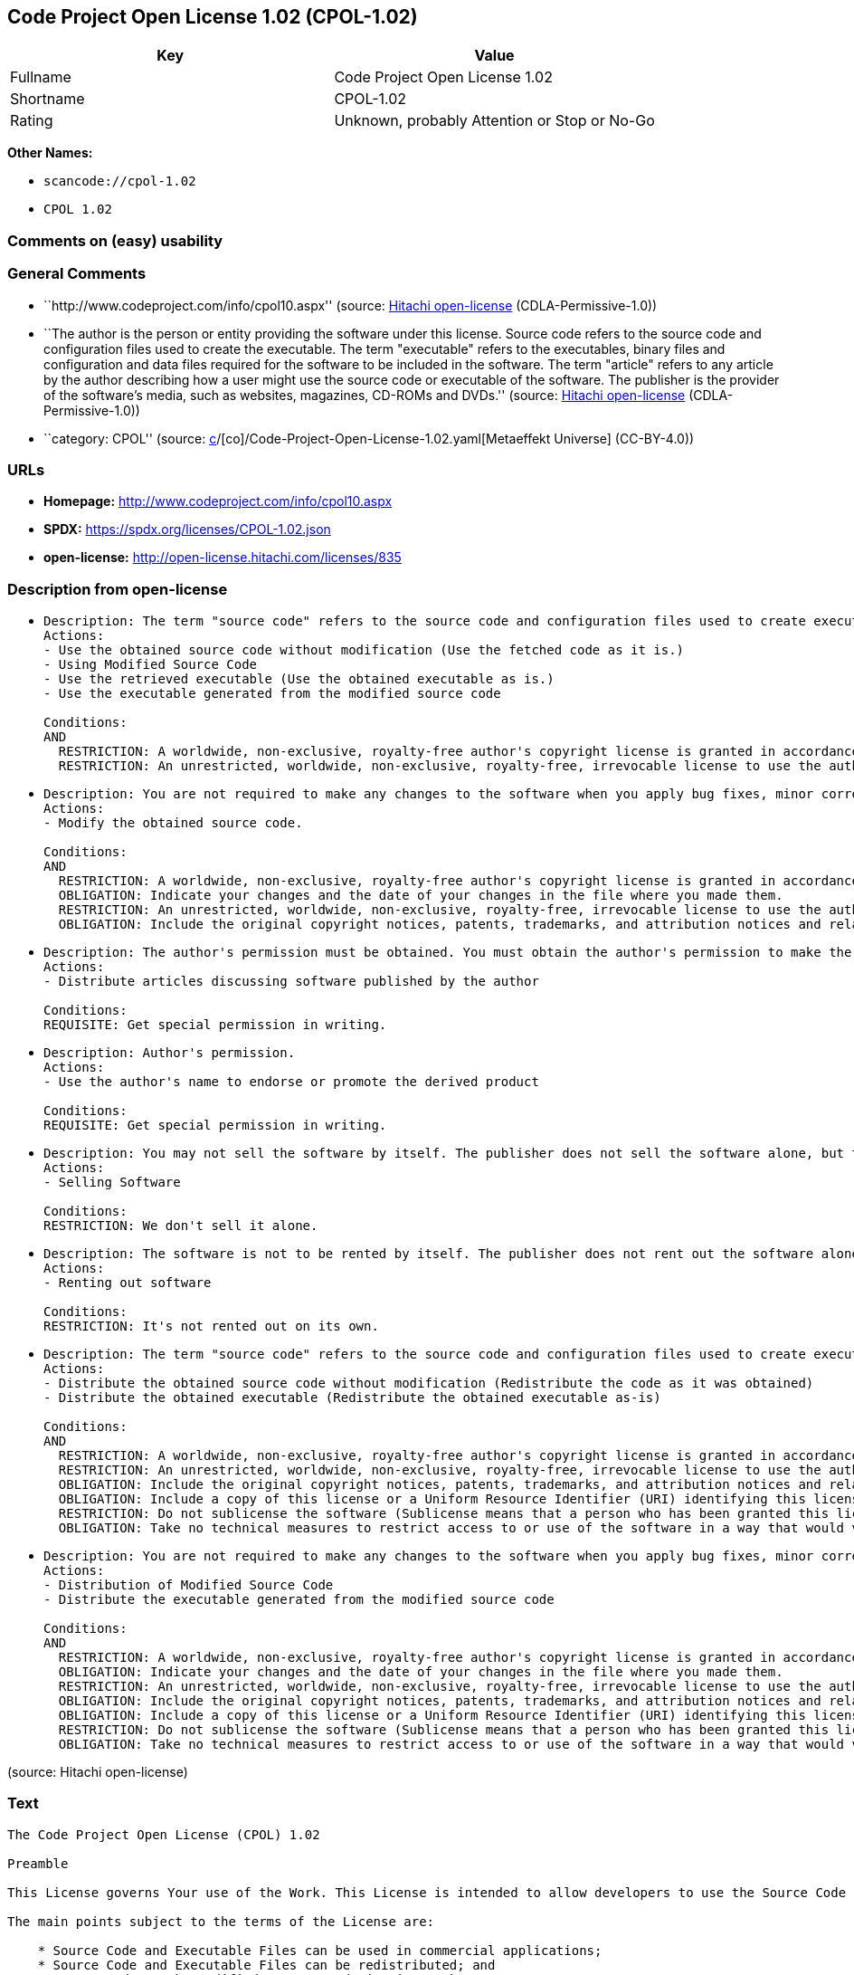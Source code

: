 == Code Project Open License 1.02 (CPOL-1.02)

[cols=",",options="header",]
|===
|Key |Value
|Fullname |Code Project Open License 1.02
|Shortname |CPOL-1.02
|Rating |Unknown, probably Attention or Stop or No-Go
|===

*Other Names:*

* `scancode://cpol-1.02`
* `CPOL 1.02`

=== Comments on (easy) usability

=== General Comments

* ``http://www.codeproject.com/info/cpol10.aspx'' (source:
https://github.com/Hitachi/open-license[Hitachi open-license]
(CDLA-Permissive-1.0))
* ``The author is the person or entity providing the software under this
license. Source code refers to the source code and configuration files
used to create the executable. The term "executable" refers to the
executables, binary files and configuration and data files required for
the software to be included in the software. The term "article" refers
to any article by the author describing how a user might use the source
code or executable of the software. The publisher is the provider of the
software's media, such as websites, magazines, CD-ROMs and DVDs.''
(source: https://github.com/Hitachi/open-license[Hitachi open-license]
(CDLA-Permissive-1.0))
* ``category: CPOL'' (source:
https://github.com/org-metaeffekt/metaeffekt-universe/blob/main/src/main/resources/ae-universe/[c]/[co]/Code-Project-Open-License-1.02.yaml[Metaeffekt
Universe] (CC-BY-4.0))

=== URLs

* *Homepage:* http://www.codeproject.com/info/cpol10.aspx
* *SPDX:* https://spdx.org/licenses/CPOL-1.02.json
* *open-license:* http://open-license.hitachi.com/licenses/835

=== Description from open-license

* {blank}
+
....
Description: The term "source code" refers to the source code and configuration files used to create executables. Source code refers to the source code and configuration files used to create an executable. The term "executable" refers to the executables, binary files, configuration and data files necessary for the software to be included in the software. The publisher is the provider of the software's media, such as websites, magazines, CD-ROMs and DVDs. The author is the provider of the website, magazine, CD-ROM, DVD or other media related to the software. The author is the person or entity that provides the software under this license.
Actions:
- Use the obtained source code without modification (Use the fetched code as it is.)
- Using Modified Source Code
- Use the retrieved executable (Use the obtained executable as is.)
- Use the executable generated from the modified source code

Conditions:
AND
  RESTRICTION: A worldwide, non-exclusive, royalty-free author's copyright license is granted in accordance with this license.
  RESTRICTION: An unrestricted, worldwide, non-exclusive, royalty-free, irrevocable license to use the author's patents is granted in accordance with this license.

....
* {blank}
+
....
Description: You are not required to make any changes to the software when you apply bug fixes, minor corrections or modifications obtained from the public domain or the author. You must treat related documentation, white papers and articles distributed by the Publisher in the same way as software. Source code refers to the source code and configuration files used to create the executable. The term "executable" refers to any executable, binary file or configuration or data file included in the Software. The author refers to the person or entity providing the software under this license. The author refers to the person or entity that provides the software under this license. The author is the provider of the website, magazine, CD-ROM, DVD or other media related to the software.
Actions:
- Modify the obtained source code.

Conditions:
AND
  RESTRICTION: A worldwide, non-exclusive, royalty-free author's copyright license is granted in accordance with this license.
  OBLIGATION: Indicate your changes and the date of your changes in the file where you made them.
  RESTRICTION: An unrestricted, worldwide, non-exclusive, royalty-free, irrevocable license to use the author's patents is granted in accordance with this license.
  OBLIGATION: Include the original copyright notices, patents, trademarks, and attribution notices and related disclaimers contained in the software

....
* {blank}
+
....
Description: The author's permission must be obtained. You must obtain the author's permission to make the article available. The author is the person or entity that makes the software available under this license. The author is the person or entity that provides the software under this license. Source code refers to the source code or configuration file used to create the executable. The source code refers to the source code or configuration file used to create the executable.
Actions:
- Distribute articles discussing software published by the author

Conditions:
REQUISITE: Get special permission in writing.
....
* {blank}
+
....
Description: Author's permission.
Actions:
- Use the author's name to endorse or promote the derived product

Conditions:
REQUISITE: Get special permission in writing.
....
* {blank}
+
....
Description: You may not sell the software by itself. The publisher does not sell the software alone, but treats related documents, white papers and articles distributed by the publisher in the same way as the software. The publisher is the provider of the media such as websites, magazines, CD-ROMs and DVDs related to the software. The author is the provider of the website, magazine, CD-ROM, DVD or other media related to the software. The author refers to the person or entity providing the software under this license. The source code refers to the source code or configuration file used to create the executable. The term "executable" refers to any executable, binary file or configuration file included in the software, or any data file required for the software.
Actions:
- Selling Software

Conditions:
RESTRICTION: We don't sell it alone.
....
* {blank}
+
....
Description: The software is not to be rented by itself. The publisher does not rent out the software alone, but treats related documents, white papers and articles distributed by the publisher in the same way as the software. The publisher is the provider of the media such as websites, magazines, CD-ROMs and DVDs related to the software. The author is the provider of the website, magazine, CD-ROM, DVD or other media related to the software. The author refers to the person or entity providing the software under this license. The source code refers to the source code or configuration file used to create the executable. The term "executable" refers to any executable, binary file or configuration file included in the software, or any data file required for the software.
Actions:
- Renting out software

Conditions:
RESTRICTION: It's not rented out on its own.
....
* {blank}
+
....
Description: The term "source code" refers to the source code and configuration files used to create executables. Source code refers to the source code and configuration files used to create an executable. The term "executable" refers to the executables, binary files, configuration and data files necessary for the software to be included in the software. The publisher is the provider of the software's media, such as websites, magazines, CD-ROMs and DVDs. The author is the provider of the website, magazine, CD-ROM, DVD or other media related to the software. The author is the person or entity that provides the software under this license.
Actions:
- Distribute the obtained source code without modification (Redistribute the code as it was obtained)
- Distribute the obtained executable (Redistribute the obtained executable as-is)

Conditions:
AND
  RESTRICTION: A worldwide, non-exclusive, royalty-free author's copyright license is granted in accordance with this license.
  RESTRICTION: An unrestricted, worldwide, non-exclusive, royalty-free, irrevocable license to use the author's patents is granted in accordance with this license.
  OBLIGATION: Include the original copyright notices, patents, trademarks, and attribution notices and related disclaimers contained in the software
  OBLIGATION: Include a copy of this license or a Uniform Resource Identifier (URI) identifying this license
  RESTRICTION: Do not sublicense the software (Sublicense means that a person who has been granted this license re-grants the license so granted to a third party.)
  OBLIGATION: Take no technical measures to restrict access to or use of the software in a way that would violate this license

....
* {blank}
+
....
Description: You are not required to make any changes to the software when you apply bug fixes, minor corrections or modifications obtained from the public domain or the author. You must treat related documentation, white papers and articles distributed by the Publisher in the same way as software. Source code refers to the source code and configuration files used to create the executable. The term "executable" refers to the executables, binary files, configuration and data files necessary for the software to be included in the software. The publisher is the provider of the software's media, such as websites, magazines, CD-ROMs and DVDs. The author is the provider of the website, magazine, CD-ROM, DVD or other media related to the software. The author is the person or entity that provides the software under this license.
Actions:
- Distribution of Modified Source Code
- Distribute the executable generated from the modified source code

Conditions:
AND
  RESTRICTION: A worldwide, non-exclusive, royalty-free author's copyright license is granted in accordance with this license.
  OBLIGATION: Indicate your changes and the date of your changes in the file where you made them.
  RESTRICTION: An unrestricted, worldwide, non-exclusive, royalty-free, irrevocable license to use the author's patents is granted in accordance with this license.
  OBLIGATION: Include the original copyright notices, patents, trademarks, and attribution notices and related disclaimers contained in the software
  OBLIGATION: Include a copy of this license or a Uniform Resource Identifier (URI) identifying this license
  RESTRICTION: Do not sublicense the software (Sublicense means that a person who has been granted this license re-grants the license so granted to a third party.)
  OBLIGATION: Take no technical measures to restrict access to or use of the software in a way that would violate this license

....

(source: Hitachi open-license)

=== Text

....
The Code Project Open License (CPOL) 1.02

Preamble

This License governs Your use of the Work. This License is intended to allow developers to use the Source Code and Executable Files provided as part of the Work in any application in any form.

The main points subject to the terms of the License are:

    * Source Code and Executable Files can be used in commercial applications;
    * Source Code and Executable Files can be redistributed; and
    * Source Code can be modified to create derivative works.
    * No claim of suitability, guarantee, or any warranty whatsoever is provided. The software is provided "as-is".
    * The Article accompanying the Work may not be distributed or republished without the Author's consent

This License is entered between You, the individual or other entity reading or otherwise making use of the Work licensed pursuant to this License and the individual or other entity which offers the Work under the terms of this License ("Author").
License

THE WORK (AS DEFINED BELOW) IS PROVIDED UNDER THE TERMS OF THIS CODE PROJECT OPEN LICENSE ("LICENSE"). THE WORK IS PROTECTED BY COPYRIGHT AND/OR OTHER APPLICABLE LAW. ANY USE OF THE WORK OTHER THAN AS AUTHORIZED UNDER THIS LICENSE OR COPYRIGHT LAW IS PROHIBITED.

BY EXERCISING ANY RIGHTS TO THE WORK PROVIDED HEREIN, YOU ACCEPT AND AGREE TO BE BOUND BY THE TERMS OF THIS LICENSE. THE AUTHOR GRANTS YOU THE RIGHTS CONTAINED HEREIN IN CONSIDERATION OF YOUR ACCEPTANCE OF SUCH TERMS AND CONDITIONS. IF YOU DO NOT AGREE TO ACCEPT AND BE BOUND BY THE TERMS OF THIS LICENSE, YOU CANNOT MAKE ANY USE OF THE WORK.

   1. Definitions.
         1. "Articles" means, collectively, all articles written by Author which describes how the Source Code and Executable Files for the Work may be used by a user.
         2. "Author" means the individual or entity that offers the Work under the terms of this License.
         3. "Derivative Work" means a work based upon the Work or upon the Work and other pre-existing works.
         4. "Executable Files" refer to the executables, binary files, configuration and any required data files included in the Work.
         5. "Publisher" means the provider of the website, magazine, CD-ROM, DVD or other medium from or by which the Work is obtained by You.
         6. "Source Code" refers to the collection of source code and configuration files used to create the Executable Files.
         7. "Standard Version" refers to such a Work if it has not been modified, or has been modified in accordance with the consent of the Author, such consent being in the full discretion of the Author.
         8. "Work" refers to the collection of files distributed by the Publisher, including the Source Code, Executable Files, binaries, data files, documentation, whitepapers and the Articles.
         9. "You" is you, an individual or entity wishing to use the Work and exercise your rights under this License.
   2. Fair Use/Fair Use Rights. Nothing in this License is intended to reduce, limit, or restrict any rights arising from fair use, fair dealing, first sale or other limitations on the exclusive rights of the copyright owner under copyright law or other applicable laws.
   3. License Grant. Subject to the terms and conditions of this License, the Author hereby grants You a worldwide, royalty-free, non-exclusive, perpetual (for the duration of the applicable copyright) license to exercise the rights in the Work as stated below:
         1. You may use the standard version of the Source Code or Executable Files in Your own applications.
         2. You may apply bug fixes, portability fixes and other modifications obtained from the Public Domain or from the Author. A Work modified in such a way shall still be considered the standard version and will be subject to this License.
         3. You may otherwise modify Your copy of this Work (excluding the Articles) in any way to create a Derivative Work, provided that You insert a prominent notice in each changed file stating how, when and where You changed that file.
         4. You may distribute the standard version of the Executable Files and Source Code or Derivative Work in aggregate with other (possibly commercial) programs as part of a larger (possibly commercial) software distribution.
         5. The Articles discussing the Work published in any form by the author may not be distributed or republished without the Author's consent. The author retains copyright to any such Articles. You may use the Executable Files and Source Code pursuant to this License but you may not repost or republish or otherwise distribute or make available the Articles, without the prior written consent of the Author.
      Any subroutines or modules supplied by You and linked into the Source Code or Executable Files this Work shall not be considered part of this Work and will not be subject to the terms of this License.
   4. Patent License. Subject to the terms and conditions of this License, each Author hereby grants to You a perpetual, worldwide, non-exclusive, no-charge, royalty-free, irrevocable (except as stated in this section) patent license to make, have made, use, import, and otherwise transfer the Work.
   5. Restrictions. The license granted in Section 3 above is expressly made subject to and limited by the following restrictions:
         1. You agree not to remove any of the original copyright, patent, trademark, and attribution notices and associated disclaimers that may appear in the Source Code or Executable Files.
         2. You agree not to advertise or in any way imply that this Work is a product of Your own.
         3. The name of the Author may not be used to endorse or promote products derived from the Work without the prior written consent of the Author.
         4. You agree not to sell, lease, or rent any part of the Work. This does not restrict you from including the Work or any part of the Work inside a larger software distribution that itself is being sold. The Work by itself, though, cannot be sold, leased or rented.
         5. You may distribute the Executable Files and Source Code only under the terms of this License, and You must include a copy of, or the Uniform Resource Identifier for, this License with every copy of the Executable Files or Source Code You distribute and ensure that anyone receiving such Executable Files and Source Code agrees that the terms of this License apply to such Executable Files and/or Source Code. You may not offer or impose any terms on the Work that alter or restrict the terms of this License or the recipients' exercise of the rights granted hereunder. You may not sublicense the Work. You must keep intact all notices that refer to this License and to the disclaimer of warranties. You may not distribute the Executable Files or Source Code with any technological measures that control access or use of the Work in a manner inconsistent with the terms of this License.
         6. You agree not to use the Work for illegal, immoral or improper purposes, or on pages containing illegal, immoral or improper material. The Work is subject to applicable export laws. You agree to comply with all such laws and regulations that may apply to the Work after Your receipt of the Work.
   6. Representations, Warranties and Disclaimer. THIS WORK IS PROVIDED "AS IS", "WHERE IS" AND "AS AVAILABLE", WITHOUT ANY EXPRESS OR IMPLIED WARRANTIES OR CONDITIONS OR GUARANTEES. YOU, THE USER, ASSUME ALL RISK IN ITS USE, INCLUDING COPYRIGHT INFRINGEMENT, PATENT INFRINGEMENT, SUITABILITY, ETC. AUTHOR EXPRESSLY DISCLAIMS ALL EXPRESS, IMPLIED OR STATUTORY WARRANTIES OR CONDITIONS, INCLUDING WITHOUT LIMITATION, WARRANTIES OR CONDITIONS OF MERCHANTABILITY, MERCHANTABLE QUALITY OR FITNESS FOR A PARTICULAR PURPOSE, OR ANY WARRANTY OF TITLE OR NON-INFRINGEMENT, OR THAT THE WORK (OR ANY PORTION THEREOF) IS CORRECT, USEFUL, BUG-FREE OR FREE OF VIRUSES. YOU MUST PASS THIS DISCLAIMER ON WHENEVER YOU DISTRIBUTE THE WORK OR DERIVATIVE WORKS.
   7. Indemnity. You agree to defend, indemnify and hold harmless the Author and the Publisher from and against any claims, suits, losses, damages, liabilities, costs, and expenses (including reasonable legal or attorneys’ fees) resulting from or relating to any use of the Work by You.
   8. Limitation on Liability. EXCEPT TO THE EXTENT REQUIRED BY APPLICABLE LAW, IN NO EVENT WILL THE AUTHOR OR THE PUBLISHER BE LIABLE TO YOU ON ANY LEGAL THEORY FOR ANY SPECIAL, INCIDENTAL, CONSEQUENTIAL, PUNITIVE OR EXEMPLARY DAMAGES ARISING OUT OF THIS LICENSE OR THE USE OF THE WORK OR OTHERWISE, EVEN IF THE AUTHOR OR THE PUBLISHER HAS BEEN ADVISED OF THE POSSIBILITY OF SUCH DAMAGES.
   9. Termination.
         1. This License and the rights granted hereunder will terminate automatically upon any breach by You of any term of this License. Individuals or entities who have received Derivative Works from You under this License, however, will not have their licenses terminated provided such individuals or entities remain in full compliance with those licenses. Sections 1, 2, 6, 7, 8, 9, 10 and 11 will survive any termination of this License.
         2. If You bring a copyright, trademark, patent or any other infringement claim against any contributor over infringements You claim are made by the Work, your License from such contributor to the Work ends automatically.
         3. Subject to the above terms and conditions, this License is perpetual (for the duration of the applicable copyright in the Work). Notwithstanding the above, the Author reserves the right to release the Work under different license terms or to stop distributing the Work at any time; provided, however that any such election will not serve to withdraw this License (or any other license that has been, or is required to be, granted under the terms of this License), and this License will continue in full force and effect unless terminated as stated above.
  10. Publisher. The parties hereby confirm that the Publisher shall not, under any circumstances, be responsible for and shall not have any liability in respect of the subject matter of this License. The Publisher makes no warranty whatsoever in connection with the Work and shall not be liable to You or any party on any legal theory for any damages whatsoever, including without limitation any general, special, incidental or consequential damages arising in connection to this license. The Publisher reserves the right to cease making the Work available to You at any time without notice
  11. Miscellaneous
         1. This License shall be governed by the laws of the location of the head office of the Author or if the Author is an individual, the laws of location of the principal place of residence of the Author.
         2. If any provision of this License is invalid or unenforceable under applicable law, it shall not affect the validity or enforceability of the remainder of the terms of this License, and without further action by the parties to this License, such provision shall be reformed to the minimum extent necessary to make such provision valid and enforceable.
         3. No term or provision of this License shall be deemed waived and no breach consented to unless such waiver or consent shall be in writing and signed by the party to be charged with such waiver or consent.
         4. This License constitutes the entire agreement between the parties with respect to the Work licensed herein. There are no understandings, agreements or representations with respect to the Work not specified herein. The Author shall not be bound by any additional provisions that may appear in any communication from You. This License may not be modified without the mutual written agreement of the Author and You.
....

'''''

=== Raw Data

==== Facts

* LicenseName
* https://github.com/org-metaeffekt/metaeffekt-universe/blob/main/src/main/resources/ae-universe/[c]/[co]/Code-Project-Open-License-1.02.yaml[Metaeffekt
Universe] (CC-BY-4.0)
* https://github.com/Hitachi/open-license[Hitachi open-license]
(CDLA-Permissive-1.0)
* https://spdx.org/licenses/CPOL-1.02.html[SPDX] (all data [in this
repository] is generated)
* https://github.com/nexB/scancode-toolkit/blob/develop/src/licensedcode/data/licenses/cpol-1.02.yml[Scancode]
(CC0-1.0)

==== Raw JSON

....
{
    "__impliedNames": [
        "CPOL-1.02",
        "Code Project Open License 1.02",
        "scancode://cpol-1.02",
        "CPOL 1.02"
    ],
    "__impliedId": "CPOL-1.02",
    "__impliedAmbiguousNames": [
        "Code Project Open License 1.02",
        "CPOL-1.02",
        "Code Project Open License (CPOL) 1.02",
        "CPOL, Version 1.02",
        "CPOL 1.02",
        "scancode:cpol-1.02"
    ],
    "__impliedComments": [
        [
            "Hitachi open-license",
            [
                "http://www.codeproject.com/info/cpol10.aspx",
                "The author is the person or entity providing the software under this license. Source code refers to the source code and configuration files used to create the executable. The term \"executable\" refers to the executables, binary files and configuration and data files required for the software to be included in the software. The term \"article\" refers to any article by the author describing how a user might use the source code or executable of the software. The publisher is the provider of the software's media, such as websites, magazines, CD-ROMs and DVDs."
            ]
        ],
        [
            "Metaeffekt Universe",
            [
                "category: CPOL"
            ]
        ]
    ],
    "facts": {
        "LicenseName": {
            "implications": {
                "__impliedNames": [
                    "CPOL-1.02"
                ],
                "__impliedId": "CPOL-1.02"
            },
            "shortname": "CPOL-1.02",
            "otherNames": []
        },
        "SPDX": {
            "isSPDXLicenseDeprecated": false,
            "spdxFullName": "Code Project Open License 1.02",
            "spdxDetailsURL": "https://spdx.org/licenses/CPOL-1.02.json",
            "_sourceURL": "https://spdx.org/licenses/CPOL-1.02.html",
            "spdxLicIsOSIApproved": false,
            "spdxSeeAlso": [
                "http://www.codeproject.com/info/cpol10.aspx"
            ],
            "_implications": {
                "__impliedNames": [
                    "CPOL-1.02",
                    "Code Project Open License 1.02"
                ],
                "__impliedId": "CPOL-1.02",
                "__isOsiApproved": false,
                "__impliedURLs": [
                    [
                        "SPDX",
                        "https://spdx.org/licenses/CPOL-1.02.json"
                    ],
                    [
                        null,
                        "http://www.codeproject.com/info/cpol10.aspx"
                    ]
                ]
            },
            "spdxLicenseId": "CPOL-1.02"
        },
        "Scancode": {
            "otherUrls": null,
            "homepageUrl": "http://www.codeproject.com/info/cpol10.aspx",
            "shortName": "CPOL 1.02",
            "textUrls": null,
            "text": "The Code Project Open License (CPOL) 1.02\n\nPreamble\n\nThis License governs Your use of the Work. This License is intended to allow developers to use the Source Code and Executable Files provided as part of the Work in any application in any form.\n\nThe main points subject to the terms of the License are:\n\n    * Source Code and Executable Files can be used in commercial applications;\n    * Source Code and Executable Files can be redistributed; and\n    * Source Code can be modified to create derivative works.\n    * No claim of suitability, guarantee, or any warranty whatsoever is provided. The software is provided \"as-is\".\n    * The Article accompanying the Work may not be distributed or republished without the Author's consent\n\nThis License is entered between You, the individual or other entity reading or otherwise making use of the Work licensed pursuant to this License and the individual or other entity which offers the Work under the terms of this License (\"Author\").\nLicense\n\nTHE WORK (AS DEFINED BELOW) IS PROVIDED UNDER THE TERMS OF THIS CODE PROJECT OPEN LICENSE (\"LICENSE\"). THE WORK IS PROTECTED BY COPYRIGHT AND/OR OTHER APPLICABLE LAW. ANY USE OF THE WORK OTHER THAN AS AUTHORIZED UNDER THIS LICENSE OR COPYRIGHT LAW IS PROHIBITED.\n\nBY EXERCISING ANY RIGHTS TO THE WORK PROVIDED HEREIN, YOU ACCEPT AND AGREE TO BE BOUND BY THE TERMS OF THIS LICENSE. THE AUTHOR GRANTS YOU THE RIGHTS CONTAINED HEREIN IN CONSIDERATION OF YOUR ACCEPTANCE OF SUCH TERMS AND CONDITIONS. IF YOU DO NOT AGREE TO ACCEPT AND BE BOUND BY THE TERMS OF THIS LICENSE, YOU CANNOT MAKE ANY USE OF THE WORK.\n\n   1. Definitions.\n         1. \"Articles\" means, collectively, all articles written by Author which describes how the Source Code and Executable Files for the Work may be used by a user.\n         2. \"Author\" means the individual or entity that offers the Work under the terms of this License.\n         3. \"Derivative Work\" means a work based upon the Work or upon the Work and other pre-existing works.\n         4. \"Executable Files\" refer to the executables, binary files, configuration and any required data files included in the Work.\n         5. \"Publisher\" means the provider of the website, magazine, CD-ROM, DVD or other medium from or by which the Work is obtained by You.\n         6. \"Source Code\" refers to the collection of source code and configuration files used to create the Executable Files.\n         7. \"Standard Version\" refers to such a Work if it has not been modified, or has been modified in accordance with the consent of the Author, such consent being in the full discretion of the Author.\n         8. \"Work\" refers to the collection of files distributed by the Publisher, including the Source Code, Executable Files, binaries, data files, documentation, whitepapers and the Articles.\n         9. \"You\" is you, an individual or entity wishing to use the Work and exercise your rights under this License.\n   2. Fair Use/Fair Use Rights. Nothing in this License is intended to reduce, limit, or restrict any rights arising from fair use, fair dealing, first sale or other limitations on the exclusive rights of the copyright owner under copyright law or other applicable laws.\n   3. License Grant. Subject to the terms and conditions of this License, the Author hereby grants You a worldwide, royalty-free, non-exclusive, perpetual (for the duration of the applicable copyright) license to exercise the rights in the Work as stated below:\n         1. You may use the standard version of the Source Code or Executable Files in Your own applications.\n         2. You may apply bug fixes, portability fixes and other modifications obtained from the Public Domain or from the Author. A Work modified in such a way shall still be considered the standard version and will be subject to this License.\n         3. You may otherwise modify Your copy of this Work (excluding the Articles) in any way to create a Derivative Work, provided that You insert a prominent notice in each changed file stating how, when and where You changed that file.\n         4. You may distribute the standard version of the Executable Files and Source Code or Derivative Work in aggregate with other (possibly commercial) programs as part of a larger (possibly commercial) software distribution.\n         5. The Articles discussing the Work published in any form by the author may not be distributed or republished without the Author's consent. The author retains copyright to any such Articles. You may use the Executable Files and Source Code pursuant to this License but you may not repost or republish or otherwise distribute or make available the Articles, without the prior written consent of the Author.\n      Any subroutines or modules supplied by You and linked into the Source Code or Executable Files this Work shall not be considered part of this Work and will not be subject to the terms of this License.\n   4. Patent License. Subject to the terms and conditions of this License, each Author hereby grants to You a perpetual, worldwide, non-exclusive, no-charge, royalty-free, irrevocable (except as stated in this section) patent license to make, have made, use, import, and otherwise transfer the Work.\n   5. Restrictions. The license granted in Section 3 above is expressly made subject to and limited by the following restrictions:\n         1. You agree not to remove any of the original copyright, patent, trademark, and attribution notices and associated disclaimers that may appear in the Source Code or Executable Files.\n         2. You agree not to advertise or in any way imply that this Work is a product of Your own.\n         3. The name of the Author may not be used to endorse or promote products derived from the Work without the prior written consent of the Author.\n         4. You agree not to sell, lease, or rent any part of the Work. This does not restrict you from including the Work or any part of the Work inside a larger software distribution that itself is being sold. The Work by itself, though, cannot be sold, leased or rented.\n         5. You may distribute the Executable Files and Source Code only under the terms of this License, and You must include a copy of, or the Uniform Resource Identifier for, this License with every copy of the Executable Files or Source Code You distribute and ensure that anyone receiving such Executable Files and Source Code agrees that the terms of this License apply to such Executable Files and/or Source Code. You may not offer or impose any terms on the Work that alter or restrict the terms of this License or the recipients' exercise of the rights granted hereunder. You may not sublicense the Work. You must keep intact all notices that refer to this License and to the disclaimer of warranties. You may not distribute the Executable Files or Source Code with any technological measures that control access or use of the Work in a manner inconsistent with the terms of this License.\n         6. You agree not to use the Work for illegal, immoral or improper purposes, or on pages containing illegal, immoral or improper material. The Work is subject to applicable export laws. You agree to comply with all such laws and regulations that may apply to the Work after Your receipt of the Work.\n   6. Representations, Warranties and Disclaimer. THIS WORK IS PROVIDED \"AS IS\", \"WHERE IS\" AND \"AS AVAILABLE\", WITHOUT ANY EXPRESS OR IMPLIED WARRANTIES OR CONDITIONS OR GUARANTEES. YOU, THE USER, ASSUME ALL RISK IN ITS USE, INCLUDING COPYRIGHT INFRINGEMENT, PATENT INFRINGEMENT, SUITABILITY, ETC. AUTHOR EXPRESSLY DISCLAIMS ALL EXPRESS, IMPLIED OR STATUTORY WARRANTIES OR CONDITIONS, INCLUDING WITHOUT LIMITATION, WARRANTIES OR CONDITIONS OF MERCHANTABILITY, MERCHANTABLE QUALITY OR FITNESS FOR A PARTICULAR PURPOSE, OR ANY WARRANTY OF TITLE OR NON-INFRINGEMENT, OR THAT THE WORK (OR ANY PORTION THEREOF) IS CORRECT, USEFUL, BUG-FREE OR FREE OF VIRUSES. YOU MUST PASS THIS DISCLAIMER ON WHENEVER YOU DISTRIBUTE THE WORK OR DERIVATIVE WORKS.\n   7. Indemnity. You agree to defend, indemnify and hold harmless the Author and the Publisher from and against any claims, suits, losses, damages, liabilities, costs, and expenses (including reasonable legal or attorneysâ fees) resulting from or relating to any use of the Work by You.\n   8. Limitation on Liability. EXCEPT TO THE EXTENT REQUIRED BY APPLICABLE LAW, IN NO EVENT WILL THE AUTHOR OR THE PUBLISHER BE LIABLE TO YOU ON ANY LEGAL THEORY FOR ANY SPECIAL, INCIDENTAL, CONSEQUENTIAL, PUNITIVE OR EXEMPLARY DAMAGES ARISING OUT OF THIS LICENSE OR THE USE OF THE WORK OR OTHERWISE, EVEN IF THE AUTHOR OR THE PUBLISHER HAS BEEN ADVISED OF THE POSSIBILITY OF SUCH DAMAGES.\n   9. Termination.\n         1. This License and the rights granted hereunder will terminate automatically upon any breach by You of any term of this License. Individuals or entities who have received Derivative Works from You under this License, however, will not have their licenses terminated provided such individuals or entities remain in full compliance with those licenses. Sections 1, 2, 6, 7, 8, 9, 10 and 11 will survive any termination of this License.\n         2. If You bring a copyright, trademark, patent or any other infringement claim against any contributor over infringements You claim are made by the Work, your License from such contributor to the Work ends automatically.\n         3. Subject to the above terms and conditions, this License is perpetual (for the duration of the applicable copyright in the Work). Notwithstanding the above, the Author reserves the right to release the Work under different license terms or to stop distributing the Work at any time; provided, however that any such election will not serve to withdraw this License (or any other license that has been, or is required to be, granted under the terms of this License), and this License will continue in full force and effect unless terminated as stated above.\n  10. Publisher. The parties hereby confirm that the Publisher shall not, under any circumstances, be responsible for and shall not have any liability in respect of the subject matter of this License. The Publisher makes no warranty whatsoever in connection with the Work and shall not be liable to You or any party on any legal theory for any damages whatsoever, including without limitation any general, special, incidental or consequential damages arising in connection to this license. The Publisher reserves the right to cease making the Work available to You at any time without notice\n  11. Miscellaneous\n         1. This License shall be governed by the laws of the location of the head office of the Author or if the Author is an individual, the laws of location of the principal place of residence of the Author.\n         2. If any provision of this License is invalid or unenforceable under applicable law, it shall not affect the validity or enforceability of the remainder of the terms of this License, and without further action by the parties to this License, such provision shall be reformed to the minimum extent necessary to make such provision valid and enforceable.\n         3. No term or provision of this License shall be deemed waived and no breach consented to unless such waiver or consent shall be in writing and signed by the party to be charged with such waiver or consent.\n         4. This License constitutes the entire agreement between the parties with respect to the Work licensed herein. There are no understandings, agreements or representations with respect to the Work not specified herein. The Author shall not be bound by any additional provisions that may appear in any communication from You. This License may not be modified without the mutual written agreement of the Author and You.",
            "category": "Free Restricted",
            "osiUrl": null,
            "owner": "Code Project",
            "_sourceURL": "https://github.com/nexB/scancode-toolkit/blob/develop/src/licensedcode/data/licenses/cpol-1.02.yml",
            "key": "cpol-1.02",
            "name": "Code Project Open License (CPOL) 1.02",
            "spdxId": "CPOL-1.02",
            "notes": null,
            "_implications": {
                "__impliedNames": [
                    "scancode://cpol-1.02",
                    "CPOL 1.02",
                    "CPOL-1.02"
                ],
                "__impliedId": "CPOL-1.02",
                "__impliedText": "The Code Project Open License (CPOL) 1.02\n\nPreamble\n\nThis License governs Your use of the Work. This License is intended to allow developers to use the Source Code and Executable Files provided as part of the Work in any application in any form.\n\nThe main points subject to the terms of the License are:\n\n    * Source Code and Executable Files can be used in commercial applications;\n    * Source Code and Executable Files can be redistributed; and\n    * Source Code can be modified to create derivative works.\n    * No claim of suitability, guarantee, or any warranty whatsoever is provided. The software is provided \"as-is\".\n    * The Article accompanying the Work may not be distributed or republished without the Author's consent\n\nThis License is entered between You, the individual or other entity reading or otherwise making use of the Work licensed pursuant to this License and the individual or other entity which offers the Work under the terms of this License (\"Author\").\nLicense\n\nTHE WORK (AS DEFINED BELOW) IS PROVIDED UNDER THE TERMS OF THIS CODE PROJECT OPEN LICENSE (\"LICENSE\"). THE WORK IS PROTECTED BY COPYRIGHT AND/OR OTHER APPLICABLE LAW. ANY USE OF THE WORK OTHER THAN AS AUTHORIZED UNDER THIS LICENSE OR COPYRIGHT LAW IS PROHIBITED.\n\nBY EXERCISING ANY RIGHTS TO THE WORK PROVIDED HEREIN, YOU ACCEPT AND AGREE TO BE BOUND BY THE TERMS OF THIS LICENSE. THE AUTHOR GRANTS YOU THE RIGHTS CONTAINED HEREIN IN CONSIDERATION OF YOUR ACCEPTANCE OF SUCH TERMS AND CONDITIONS. IF YOU DO NOT AGREE TO ACCEPT AND BE BOUND BY THE TERMS OF THIS LICENSE, YOU CANNOT MAKE ANY USE OF THE WORK.\n\n   1. Definitions.\n         1. \"Articles\" means, collectively, all articles written by Author which describes how the Source Code and Executable Files for the Work may be used by a user.\n         2. \"Author\" means the individual or entity that offers the Work under the terms of this License.\n         3. \"Derivative Work\" means a work based upon the Work or upon the Work and other pre-existing works.\n         4. \"Executable Files\" refer to the executables, binary files, configuration and any required data files included in the Work.\n         5. \"Publisher\" means the provider of the website, magazine, CD-ROM, DVD or other medium from or by which the Work is obtained by You.\n         6. \"Source Code\" refers to the collection of source code and configuration files used to create the Executable Files.\n         7. \"Standard Version\" refers to such a Work if it has not been modified, or has been modified in accordance with the consent of the Author, such consent being in the full discretion of the Author.\n         8. \"Work\" refers to the collection of files distributed by the Publisher, including the Source Code, Executable Files, binaries, data files, documentation, whitepapers and the Articles.\n         9. \"You\" is you, an individual or entity wishing to use the Work and exercise your rights under this License.\n   2. Fair Use/Fair Use Rights. Nothing in this License is intended to reduce, limit, or restrict any rights arising from fair use, fair dealing, first sale or other limitations on the exclusive rights of the copyright owner under copyright law or other applicable laws.\n   3. License Grant. Subject to the terms and conditions of this License, the Author hereby grants You a worldwide, royalty-free, non-exclusive, perpetual (for the duration of the applicable copyright) license to exercise the rights in the Work as stated below:\n         1. You may use the standard version of the Source Code or Executable Files in Your own applications.\n         2. You may apply bug fixes, portability fixes and other modifications obtained from the Public Domain or from the Author. A Work modified in such a way shall still be considered the standard version and will be subject to this License.\n         3. You may otherwise modify Your copy of this Work (excluding the Articles) in any way to create a Derivative Work, provided that You insert a prominent notice in each changed file stating how, when and where You changed that file.\n         4. You may distribute the standard version of the Executable Files and Source Code or Derivative Work in aggregate with other (possibly commercial) programs as part of a larger (possibly commercial) software distribution.\n         5. The Articles discussing the Work published in any form by the author may not be distributed or republished without the Author's consent. The author retains copyright to any such Articles. You may use the Executable Files and Source Code pursuant to this License but you may not repost or republish or otherwise distribute or make available the Articles, without the prior written consent of the Author.\n      Any subroutines or modules supplied by You and linked into the Source Code or Executable Files this Work shall not be considered part of this Work and will not be subject to the terms of this License.\n   4. Patent License. Subject to the terms and conditions of this License, each Author hereby grants to You a perpetual, worldwide, non-exclusive, no-charge, royalty-free, irrevocable (except as stated in this section) patent license to make, have made, use, import, and otherwise transfer the Work.\n   5. Restrictions. The license granted in Section 3 above is expressly made subject to and limited by the following restrictions:\n         1. You agree not to remove any of the original copyright, patent, trademark, and attribution notices and associated disclaimers that may appear in the Source Code or Executable Files.\n         2. You agree not to advertise or in any way imply that this Work is a product of Your own.\n         3. The name of the Author may not be used to endorse or promote products derived from the Work without the prior written consent of the Author.\n         4. You agree not to sell, lease, or rent any part of the Work. This does not restrict you from including the Work or any part of the Work inside a larger software distribution that itself is being sold. The Work by itself, though, cannot be sold, leased or rented.\n         5. You may distribute the Executable Files and Source Code only under the terms of this License, and You must include a copy of, or the Uniform Resource Identifier for, this License with every copy of the Executable Files or Source Code You distribute and ensure that anyone receiving such Executable Files and Source Code agrees that the terms of this License apply to such Executable Files and/or Source Code. You may not offer or impose any terms on the Work that alter or restrict the terms of this License or the recipients' exercise of the rights granted hereunder. You may not sublicense the Work. You must keep intact all notices that refer to this License and to the disclaimer of warranties. You may not distribute the Executable Files or Source Code with any technological measures that control access or use of the Work in a manner inconsistent with the terms of this License.\n         6. You agree not to use the Work for illegal, immoral or improper purposes, or on pages containing illegal, immoral or improper material. The Work is subject to applicable export laws. You agree to comply with all such laws and regulations that may apply to the Work after Your receipt of the Work.\n   6. Representations, Warranties and Disclaimer. THIS WORK IS PROVIDED \"AS IS\", \"WHERE IS\" AND \"AS AVAILABLE\", WITHOUT ANY EXPRESS OR IMPLIED WARRANTIES OR CONDITIONS OR GUARANTEES. YOU, THE USER, ASSUME ALL RISK IN ITS USE, INCLUDING COPYRIGHT INFRINGEMENT, PATENT INFRINGEMENT, SUITABILITY, ETC. AUTHOR EXPRESSLY DISCLAIMS ALL EXPRESS, IMPLIED OR STATUTORY WARRANTIES OR CONDITIONS, INCLUDING WITHOUT LIMITATION, WARRANTIES OR CONDITIONS OF MERCHANTABILITY, MERCHANTABLE QUALITY OR FITNESS FOR A PARTICULAR PURPOSE, OR ANY WARRANTY OF TITLE OR NON-INFRINGEMENT, OR THAT THE WORK (OR ANY PORTION THEREOF) IS CORRECT, USEFUL, BUG-FREE OR FREE OF VIRUSES. YOU MUST PASS THIS DISCLAIMER ON WHENEVER YOU DISTRIBUTE THE WORK OR DERIVATIVE WORKS.\n   7. Indemnity. You agree to defend, indemnify and hold harmless the Author and the Publisher from and against any claims, suits, losses, damages, liabilities, costs, and expenses (including reasonable legal or attorneys’ fees) resulting from or relating to any use of the Work by You.\n   8. Limitation on Liability. EXCEPT TO THE EXTENT REQUIRED BY APPLICABLE LAW, IN NO EVENT WILL THE AUTHOR OR THE PUBLISHER BE LIABLE TO YOU ON ANY LEGAL THEORY FOR ANY SPECIAL, INCIDENTAL, CONSEQUENTIAL, PUNITIVE OR EXEMPLARY DAMAGES ARISING OUT OF THIS LICENSE OR THE USE OF THE WORK OR OTHERWISE, EVEN IF THE AUTHOR OR THE PUBLISHER HAS BEEN ADVISED OF THE POSSIBILITY OF SUCH DAMAGES.\n   9. Termination.\n         1. This License and the rights granted hereunder will terminate automatically upon any breach by You of any term of this License. Individuals or entities who have received Derivative Works from You under this License, however, will not have their licenses terminated provided such individuals or entities remain in full compliance with those licenses. Sections 1, 2, 6, 7, 8, 9, 10 and 11 will survive any termination of this License.\n         2. If You bring a copyright, trademark, patent or any other infringement claim against any contributor over infringements You claim are made by the Work, your License from such contributor to the Work ends automatically.\n         3. Subject to the above terms and conditions, this License is perpetual (for the duration of the applicable copyright in the Work). Notwithstanding the above, the Author reserves the right to release the Work under different license terms or to stop distributing the Work at any time; provided, however that any such election will not serve to withdraw this License (or any other license that has been, or is required to be, granted under the terms of this License), and this License will continue in full force and effect unless terminated as stated above.\n  10. Publisher. The parties hereby confirm that the Publisher shall not, under any circumstances, be responsible for and shall not have any liability in respect of the subject matter of this License. The Publisher makes no warranty whatsoever in connection with the Work and shall not be liable to You or any party on any legal theory for any damages whatsoever, including without limitation any general, special, incidental or consequential damages arising in connection to this license. The Publisher reserves the right to cease making the Work available to You at any time without notice\n  11. Miscellaneous\n         1. This License shall be governed by the laws of the location of the head office of the Author or if the Author is an individual, the laws of location of the principal place of residence of the Author.\n         2. If any provision of this License is invalid or unenforceable under applicable law, it shall not affect the validity or enforceability of the remainder of the terms of this License, and without further action by the parties to this License, such provision shall be reformed to the minimum extent necessary to make such provision valid and enforceable.\n         3. No term or provision of this License shall be deemed waived and no breach consented to unless such waiver or consent shall be in writing and signed by the party to be charged with such waiver or consent.\n         4. This License constitutes the entire agreement between the parties with respect to the Work licensed herein. There are no understandings, agreements or representations with respect to the Work not specified herein. The Author shall not be bound by any additional provisions that may appear in any communication from You. This License may not be modified without the mutual written agreement of the Author and You.",
                "__impliedURLs": [
                    [
                        "Homepage",
                        "http://www.codeproject.com/info/cpol10.aspx"
                    ]
                ]
            }
        },
        "Hitachi open-license": {
            "summary": "http://www.codeproject.com/info/cpol10.aspx",
            "notices": [
                {
                    "content": "No rights arising from fair use, exhaustion of rights, or restrictions by copyright law or the exclusive rights of the copyright holder under applicable law will be diminished or limited by this license."
                },
                {
                    "content": "You agree not to represent or advertise the Software as your own product."
                },
                {
                    "content": "You agree not to use such software for illegal, immoral or improper purposes or on pages that contain illegal, immoral or improper material."
                },
                {
                    "content": "The recipient of such software agrees to comply with all export laws and other equivalent laws and regulations applicable to such software."
                },
                {
                    "content": "the software is provided \"as-is, where-is, as-available\" and without any conditions or warranties of any kind, either express or implied. The user assumes the entire risk of use, including copyright infringement, patent infringement, and fitness for purpose. The author does not provide any warranties or conditions, whether express, implied or statutory. The warranties and conditions include, but are not limited to, warranties and conditions regarding commercial applicability, quality and fitness for a particular purpose, title and non-infringement, and warranties and conditions regarding the accuracy, usefulness, and freedom from bugs and viruses of the software.",
                    "description": "There is no guarantee."
                },
                {
                    "content": "You shall defend and indemnify the author and publisher against any claims, actions, losses, damages, liabilities, costs and expenses (including the payment of reasonable legal fees and attorneys' fees) arising from your own use of such software.",
                    "description": "Publisher is the provider of media such as websites, magazines, CD-ROMs, and DVDs related to the software."
                },
                {
                    "content": "Under no legal theory shall the author or publisher be liable for any special, incidental, consequential, or punitive damages arising out of the use of the software or otherwise, even if they have been advised of the possibility of such damages, unless otherwise required by applicable law. shall not be liable for any of the following.",
                    "description": "Publisher is the provider of media such as websites, magazines, CD-ROMs, and DVDs related to the software."
                },
                {
                    "content": "Any violation of this license shall automatically terminate all rights under this license. However, the license to the person or entity receiving the derivative works distributed by the offending party shall remain in effect so long as such person or entity remains in full compliance with this license."
                },
                {
                    "content": "If you file a claim with a Contributor for infringement of your copyrights, trademarks, patents or other rights that are infringed by the Software, your license to the Software granted to you by the Contributor will automatically terminate."
                },
                {
                    "content": "This license shall continue for the duration of the applicable copyright. Notwithstanding the foregoing, the author has the right to release the software under a different license or to discontinue distribution of the software. The exercise of such right by the author does not terminate the rights granted by this license."
                },
                {
                    "content": "The Publisher is neither responsible nor warranted for the content of this license. The Publisher makes no warranties with respect to such software. In no event shall the Publisher be liable on any theory of law for any damages including, but not limited to, ordinary, special, incidental or consequential damages resulting from this license.",
                    "description": "Publisher is the provider of media such as websites, magazines, CD-ROMs, and DVDs related to the software."
                },
                {
                    "content": "This license is subject to the laws of the place where the author maintains his or her principal place of business or principal place of residence."
                },
                {
                    "content": "The invalidity or unenforceability of any provision of such license under applicable law shall not affect the validity or enforceability of any other part of such license. Without further action by the parties in this regard, the provision shall be amended to the minimum extent necessary to make it valid and enforceable."
                },
                {
                    "content": "No waiver of any of the provisions of this license, in whole or in part, or acceptance of any breach thereof may be made unless it is in writing and signed by the party responsible for pursuing such waiver or acceptance."
                },
                {
                    "content": "This license is the final and exclusive agreement with respect to the software and there is no other agreement. This license may not be modified without mutual written agreement with the author."
                }
            ],
            "_sourceURL": "http://open-license.hitachi.com/licenses/835",
            "content": "The Code Project Open License (CPOL) 1.02\n\nPreamble\n\nThis License governs Your use of the Work. This License is intended to allow \ndevelopers to use the Source Code and Executable Files provided as part of the \nWork in any application in any form. \n\nThe main points subject to the terms of the License are:\n\n  ・Source Code and Executable Files can be used in commercial applications;\n  ・Source Code and Executable Files can be redistributed; and\n  ・Source Code can be modified to create derivative works.\n  ・No claim of suitability, guarantee, or any warranty whatsoever is provided. \n  ・The software is provided \"as-is\".\n  ・The Article(s) accompanying the Work may not be distributed or republished \n    without the Author's consent\n\nThis License is entered between You, the individual or other entity reading or \notherwise making use of the Work licensed pursuant to this License and the \nindividual or other entity which offers the Work under the terms of this License \n(\"Author\").\n\nLicense\n\nTHE WORK (AS DEFINED BELOW) IS PROVIDED UNDER THE TERMS OF THIS CODE PROJECT \nOPEN LICENSE (\"LICENSE\"). THE WORK IS PROTECTED BY COPYRIGHT AND/OR OTHER \nAPPLICABLE LAW. ANY USE OF THE WORK OTHER THAN AS AUTHORIZED UNDER THIS LICENSE \nOR COPYRIGHT LAW IS PROHIBITED.\n\nBY EXERCISING ANY RIGHTS TO THE WORK PROVIDED HEREIN, YOU ACCEPT AND AGREE TO BE\n BOUND BY THE TERMS OF THIS LICENSE. THE AUTHOR GRANTS YOU THE RIGHTS CONTAINED \nHEREIN IN CONSIDERATION OF YOUR ACCEPTANCE OF SUCH TERMS AND CONDITIONS. IF YOU \nDO NOT AGREE TO ACCEPT AND BE BOUND BY THE TERMS OF THIS LICENSE, YOU CANNOT \nMAKE ANY USE OF THE WORK.\n\n  1. Definitions.\n\n    a. \"Articles\" means, collectively, all articles written by Author\n     which describes how the Source Code and Executable Files for the Work may \n    be used by a user.\n\n    b. \"Author\" means the individual or entity that offers the Work under the terms\n     of this License.\n\n    c. \"Derivative Work\" means a work based upon the Work or upon the Work and \n    other pre-existing works.\n\n    d. \"Executable Files\" refer to the executables, binary files, configuration and \n    any required data files included in the Work.\n\n    e. \"Publisher\" means the provider of the website, magazine, CD-ROM, DVD or \n    other medium from or by which the Work is obtained by You.\n\n    f. \"Source Code\" refers to the collection of source code and configuration \n    files used to create the Executable Files.\n\n    g. \"Standard Version\" refers to such a Work if it has not been modified, or has \n    been modified in accordance with the consent of the Author, such consent \n    being in the full discretion of the Author. \n\n    h. \"Work\" refers to the collection of files distributed by the Publisher, \n    including the Source Code, Executable Files, binaries, data files, \n    documentation, whitepapers and the Articles. \n\n    i. \"You\" is you, an individual or entity wishing to use the Work and exercise\n     your rights under this License. \n\n  2. Fair Use/Fair Use Rights. Nothing in this License is intended to reduce, \n  limit, or restrict any rights arising from fair use, fair dealing, first sale \n  or other limitations on the exclusive rights of the copyright owner under \n  copyright law or other applicable laws. \n\n  3. License Grant. Subject to the terms and conditions of this License, the Author \n  hereby grants You a worldwide, royalty-free, non-exclusive, perpetual (for the \n  duration of the applicable copyright) license to exercise the rights in the \n  Work as stated below:\n\n    a. You may use the standard version of the Source Code or \n    Executable Files in Your own applications. \n\n    b. You may apply bug fixes, portability fixes and other modifications obtained \n    from the Public Domain or from the Author. A Work modified in such a way \n    shall still be considered the standard version and will be subject to this \n    License.\n\n    c. You may otherwise modify Your copy of this Work (excluding the Articles) in \n    any way to create a Derivative Work, provided that You insert a prominent \n    notice in each changed file stating how, when and where You changed that \n    file.\n\n    d. You may distribute the standard version of the Executable Files and Source \n    Code or Derivative Work in aggregate with other (possibly commercial) \n    programs as part of a larger (possibly commercial) software distribution. \n\n    e. The Articles discussing the Work published in any form by the author may not \n    be distributed or republished without the Author's consent. The author \n    retains copyright to any such Articles. You may use the Executable Files and \n    Source Code pursuant to this License but you may not repost or republish or \n    otherwise distribute or make available the Articles, without the prior \n    written consent of the Author.\n\n  Any subroutines or modules supplied by You and linked into the Source Code or \n  Executable Files of this Work shall not be considered part of this Work and \n  will not be subject to the terms of this License. \n\n  4. Patent License. Subject to the terms and conditions of this License, each \n  Author hereby grants to You a perpetual, worldwide, non-exclusive, no-charge, \n  royalty-free, irrevocable (except as stated in this section) patent license to \n  make, have made, use, import, and otherwise transfer the Work.\n\n  5. Restrictions. The license granted in Section 3 above is expressly made subject \n  to and limited by the following restrictions:\n\n    a. You agree not to remove any of \n    the original copyright, patent, trademark, and attribution notices and \n    associated disclaimers that may appear in the Source Code or Executable \n    Files. \n\n    b. You agree not to advertise or in any way imply that this Work is a product \n    of Your own. \n\n    c. The name of the Author may not be used to endorse or promote products \n    derived from the Work without the prior written consent of the Author.\n\n    d. You agree not to sell, lease, or rent any part of the Work. This does not \n    restrict you from including the Work or any part of the Work inside a larger \n    software distribution that itself is being sold. The Work by itself, though, \n    cannot be sold, leased or rented.\n\n    e. You may distribute the Executable Files and Source Code only under the terms \n    of this License, and You must include a copy of, or the Uniform Resource \n    Identifier for, this License with every copy of the Executable Files or \n    Source Code You distribute and ensure that anyone receiving such Executable \n    Files and Source Code agrees that the terms of this License apply to such \n    Executable Files and/or Source Code. You may not offer or impose any terms \n    on the Work that alter or restrict the terms of this License or the \n    recipients' exercise of the rights granted hereunder. You may not sublicense \n    the Work. You must keep intact all notices that refer to this License and to \n    the disclaimer of warranties. You may not distribute the Executable Files or \n    Source Code with any technological measures that control access or use of \n    the Work in a manner inconsistent with the terms of this License. \n\n    f. You agree not to use the Work for illegal, immoral or improper purposes, or \n    on pages containing illegal, immoral or improper material. The Work is \n    subject to applicable export laws. You agree to comply with all such laws \n    and regulations that may apply to the Work after Your receipt of the Work. \n\n  6. Representations, Warranties and Disclaimer. THIS WORK IS PROVIDED \"AS IS\", \n  \"WHERE IS\" AND \"AS AVAILABLE\", WITHOUT ANY EXPRESS OR IMPLIED WARRANTIES OR \n  CONDITIONS OR GUARANTEES. YOU, THE USER, ASSUME ALL RISK IN ITS USE, INCLUDING\n   COPYRIGHT INFRINGEMENT, PATENT INFRINGEMENT, SUITABILITY, ETC. AUTHOR \n  EXPRESSLY DISCLAIMS ALL EXPRESS, IMPLIED OR STATUTORY WARRANTIES OR \n  CONDITIONS, INCLUDING WITHOUT LIMITATION, WARRANTIES OR CONDITIONS OF \n  MERCHANTABILITY, MERCHANTABLE QUALITY OR FITNESS FOR A PARTICULAR PURPOSE, OR \n  ANY WARRANTY OF TITLE OR NON-INFRINGEMENT, OR THAT THE WORK (OR ANY PORTION \n  THEREOF) IS CORRECT, USEFUL, BUG-FREE OR FREE OF VIRUSES. YOU MUST PASS THIS \n  DISCLAIMER ON WHENEVER YOU DISTRIBUTE THE WORK OR DERIVATIVE WORKS. \n\n  7. Indemnity. You agree to defend, indemnify and hold harmless the Author and the \n  Publisher from and against any claims, suits, losses, damages, liabilities,\n   costs, and expenses (including reasonable legal or attorneys’ fees) resulting \n  from or relating to any use of the Work by You. \n\n  8. Limitation on Liability. EXCEPT TO THE EXTENT REQUIRED BY APPLICABLE LAW, IN \n  NO EVENT WILL THE AUTHOR OR THE PUBLISHER BE LIABLE TO YOU ON ANY LEGAL THEORY \n  FOR ANY SPECIAL, INCIDENTAL, CONSEQUENTIAL, PUNITIVE OR EXEMPLARY DAMAGES\n   ARISING OUT OF THIS LICENSE OR THE USE OF THE WORK OR OTHERWISE, EVEN IF THE \n  AUTHOR OR THE PUBLISHER HAS BEEN ADVISED OF THE POSSIBILITY OF SUCH DAMAGES. \n\n  9. Termination.\n\n    a. This License and the rights granted hereunder will terminate \n    automatically upon any breach by You of any term of this License. \n    Individuals or entities who have received Derivative Works from You under \n    this License, however, will not have their licenses terminated provided such \n    individuals or entities remain in full compliance with those licenses. \n    Sections 1, 2, 6, 7, 8, 9, 10 and 11 will survive any termination of this \n    License. \n\n    b. If You bring a copyright, trademark, patent or any other infringement claim \n    against any contributor over infringements You claim are made by the Work, \n    your License from such contributor to the Work ends automatically.\n\n    c. Subject to the above terms and conditions, this License is perpetual (for \n    the duration of the applicable copyright in the Work). Notwithstanding the \n    above, the Author reserves the right to release the Work under different \n    license terms or to stop distributing the Work at any time; provided, \n    however that any such election will not serve to withdraw this License (or \n    any other license that has been, or is required to be, granted under the \n    terms of this License), and this License will continue in full force and \n    effect unless terminated as stated above. \n\n  10. Publisher. The parties hereby confirm that the Publisher shall not, under any \n  circumstances, be responsible for and shall not have any liability in respect \n  of the subject matter of this License. The Publisher makes no warranty\n   whatsoever in connection with the Work and shall not be liable to You or any \n  party on any legal theory for any damages whatsoever, including without \n  limitation any general, special, incidental or consequential damages arising \n  in connection to this license. The Publisher reserves the right to cease \n  making the Work available to You at any time without notice\n\n  11. Miscellaneous \n\n    a. This License shall be governed by the laws of the location of \n    the head office of the Author or if the Author is an individual, the laws of \n    location of the principal place of residence of the Author.\n\n    b. If any provision of this License is invalid or unenforceable under \n    applicable law, it shall not affect the validity or enforceability of the \n    remainder of the terms of this License, and without further action by the \n    parties to this License, such provision shall be reformed to the minimum \n    extent necessary to make such provision valid and enforceable. \n\n    c. No term or provision of this License shall be deemed waived and no breach \n    consented to unless such waiver or consent shall be in writing and signed by \n    the party to be charged with such waiver or consent. \n\n    d. This License constitutes the entire agreement between the parties with \n    respect to the Work licensed herein. There are no understandings, agreements \n    or representations with respect to the Work not specified herein. The Author \n    shall not be bound by any additional provisions that may appear in any \n    communication from You. This License may not be modified without the mutual \n    written agreement of the Author and You. ",
            "name": "Code Project Open License 1.02",
            "permissions": [
                {
                    "actions": [
                        {
                            "name": "Use the obtained source code without modification",
                            "description": "Use the fetched code as it is."
                        },
                        {
                            "name": "Using Modified Source Code"
                        },
                        {
                            "name": "Use the retrieved executable",
                            "description": "Use the obtained executable as is."
                        },
                        {
                            "name": "Use the executable generated from the modified source code"
                        }
                    ],
                    "_str": "Description: The term \"source code\" refers to the source code and configuration files used to create executables. Source code refers to the source code and configuration files used to create an executable. The term \"executable\" refers to the executables, binary files, configuration and data files necessary for the software to be included in the software. The publisher is the provider of the software's media, such as websites, magazines, CD-ROMs and DVDs. The author is the provider of the website, magazine, CD-ROM, DVD or other media related to the software. The author is the person or entity that provides the software under this license.\nActions:\n- Use the obtained source code without modification (Use the fetched code as it is.)\n- Using Modified Source Code\n- Use the retrieved executable (Use the obtained executable as is.)\n- Use the executable generated from the modified source code\n\nConditions:\nAND\n  RESTRICTION: A worldwide, non-exclusive, royalty-free author's copyright license is granted in accordance with this license.\n  RESTRICTION: An unrestricted, worldwide, non-exclusive, royalty-free, irrevocable license to use the author's patents is granted in accordance with this license.\n\n",
                    "conditions": {
                        "AND": [
                            {
                                "name": "A worldwide, non-exclusive, royalty-free author's copyright license is granted in accordance with this license.",
                                "type": "RESTRICTION"
                            },
                            {
                                "name": "An unrestricted, worldwide, non-exclusive, royalty-free, irrevocable license to use the author's patents is granted in accordance with this license.",
                                "type": "RESTRICTION"
                            }
                        ]
                    },
                    "description": "The term \"source code\" refers to the source code and configuration files used to create executables. Source code refers to the source code and configuration files used to create an executable. The term \"executable\" refers to the executables, binary files, configuration and data files necessary for the software to be included in the software. The publisher is the provider of the software's media, such as websites, magazines, CD-ROMs and DVDs. The author is the provider of the website, magazine, CD-ROM, DVD or other media related to the software. The author is the person or entity that provides the software under this license."
                },
                {
                    "actions": [
                        {
                            "name": "Modify the obtained source code."
                        }
                    ],
                    "_str": "Description: You are not required to make any changes to the software when you apply bug fixes, minor corrections or modifications obtained from the public domain or the author. You must treat related documentation, white papers and articles distributed by the Publisher in the same way as software. Source code refers to the source code and configuration files used to create the executable. The term \"executable\" refers to any executable, binary file or configuration or data file included in the Software. The author refers to the person or entity providing the software under this license. The author refers to the person or entity that provides the software under this license. The author is the provider of the website, magazine, CD-ROM, DVD or other media related to the software.\nActions:\n- Modify the obtained source code.\n\nConditions:\nAND\n  RESTRICTION: A worldwide, non-exclusive, royalty-free author's copyright license is granted in accordance with this license.\n  OBLIGATION: Indicate your changes and the date of your changes in the file where you made them.\n  RESTRICTION: An unrestricted, worldwide, non-exclusive, royalty-free, irrevocable license to use the author's patents is granted in accordance with this license.\n  OBLIGATION: Include the original copyright notices, patents, trademarks, and attribution notices and related disclaimers contained in the software\n\n",
                    "conditions": {
                        "AND": [
                            {
                                "name": "A worldwide, non-exclusive, royalty-free author's copyright license is granted in accordance with this license.",
                                "type": "RESTRICTION"
                            },
                            {
                                "name": "Indicate your changes and the date of your changes in the file where you made them.",
                                "type": "OBLIGATION"
                            },
                            {
                                "name": "An unrestricted, worldwide, non-exclusive, royalty-free, irrevocable license to use the author's patents is granted in accordance with this license.",
                                "type": "RESTRICTION"
                            },
                            {
                                "name": "Include the original copyright notices, patents, trademarks, and attribution notices and related disclaimers contained in the software",
                                "type": "OBLIGATION"
                            }
                        ]
                    },
                    "description": "You are not required to make any changes to the software when you apply bug fixes, minor corrections or modifications obtained from the public domain or the author. You must treat related documentation, white papers and articles distributed by the Publisher in the same way as software. Source code refers to the source code and configuration files used to create the executable. The term \"executable\" refers to any executable, binary file or configuration or data file included in the Software. The author refers to the person or entity providing the software under this license. The author refers to the person or entity that provides the software under this license. The author is the provider of the website, magazine, CD-ROM, DVD or other media related to the software."
                },
                {
                    "actions": [
                        {
                            "name": "Distribute articles discussing software published by the author"
                        }
                    ],
                    "_str": "Description: The author's permission must be obtained. You must obtain the author's permission to make the article available. The author is the person or entity that makes the software available under this license. The author is the person or entity that provides the software under this license. Source code refers to the source code or configuration file used to create the executable. The source code refers to the source code or configuration file used to create the executable.\nActions:\n- Distribute articles discussing software published by the author\n\nConditions:\nREQUISITE: Get special permission in writing.\n",
                    "conditions": {
                        "name": "Get special permission in writing.",
                        "type": "REQUISITE"
                    },
                    "description": "The author's permission must be obtained. You must obtain the author's permission to make the article available. The author is the person or entity that makes the software available under this license. The author is the person or entity that provides the software under this license. Source code refers to the source code or configuration file used to create the executable. The source code refers to the source code or configuration file used to create the executable."
                },
                {
                    "actions": [
                        {
                            "name": "Use the author's name to endorse or promote the derived product"
                        }
                    ],
                    "_str": "Description: Author's permission.\nActions:\n- Use the author's name to endorse or promote the derived product\n\nConditions:\nREQUISITE: Get special permission in writing.\n",
                    "conditions": {
                        "name": "Get special permission in writing.",
                        "type": "REQUISITE"
                    },
                    "description": "Author's permission."
                },
                {
                    "actions": [
                        {
                            "name": "Selling Software"
                        }
                    ],
                    "_str": "Description: You may not sell the software by itself. The publisher does not sell the software alone, but treats related documents, white papers and articles distributed by the publisher in the same way as the software. The publisher is the provider of the media such as websites, magazines, CD-ROMs and DVDs related to the software. The author is the provider of the website, magazine, CD-ROM, DVD or other media related to the software. The author refers to the person or entity providing the software under this license. The source code refers to the source code or configuration file used to create the executable. The term \"executable\" refers to any executable, binary file or configuration file included in the software, or any data file required for the software.\nActions:\n- Selling Software\n\nConditions:\nRESTRICTION: We don't sell it alone.\n",
                    "conditions": {
                        "name": "We don't sell it alone.",
                        "type": "RESTRICTION"
                    },
                    "description": "You may not sell the software by itself. The publisher does not sell the software alone, but treats related documents, white papers and articles distributed by the publisher in the same way as the software. The publisher is the provider of the media such as websites, magazines, CD-ROMs and DVDs related to the software. The author is the provider of the website, magazine, CD-ROM, DVD or other media related to the software. The author refers to the person or entity providing the software under this license. The source code refers to the source code or configuration file used to create the executable. The term \"executable\" refers to any executable, binary file or configuration file included in the software, or any data file required for the software."
                },
                {
                    "actions": [
                        {
                            "name": "Renting out software"
                        }
                    ],
                    "_str": "Description: The software is not to be rented by itself. The publisher does not rent out the software alone, but treats related documents, white papers and articles distributed by the publisher in the same way as the software. The publisher is the provider of the media such as websites, magazines, CD-ROMs and DVDs related to the software. The author is the provider of the website, magazine, CD-ROM, DVD or other media related to the software. The author refers to the person or entity providing the software under this license. The source code refers to the source code or configuration file used to create the executable. The term \"executable\" refers to any executable, binary file or configuration file included in the software, or any data file required for the software.\nActions:\n- Renting out software\n\nConditions:\nRESTRICTION: It's not rented out on its own.\n",
                    "conditions": {
                        "name": "It's not rented out on its own.",
                        "type": "RESTRICTION"
                    },
                    "description": "The software is not to be rented by itself. The publisher does not rent out the software alone, but treats related documents, white papers and articles distributed by the publisher in the same way as the software. The publisher is the provider of the media such as websites, magazines, CD-ROMs and DVDs related to the software. The author is the provider of the website, magazine, CD-ROM, DVD or other media related to the software. The author refers to the person or entity providing the software under this license. The source code refers to the source code or configuration file used to create the executable. The term \"executable\" refers to any executable, binary file or configuration file included in the software, or any data file required for the software."
                },
                {
                    "actions": [
                        {
                            "name": "Distribute the obtained source code without modification",
                            "description": "Redistribute the code as it was obtained"
                        },
                        {
                            "name": "Distribute the obtained executable",
                            "description": "Redistribute the obtained executable as-is"
                        }
                    ],
                    "_str": "Description: The term \"source code\" refers to the source code and configuration files used to create executables. Source code refers to the source code and configuration files used to create an executable. The term \"executable\" refers to the executables, binary files, configuration and data files necessary for the software to be included in the software. The publisher is the provider of the software's media, such as websites, magazines, CD-ROMs and DVDs. The author is the provider of the website, magazine, CD-ROM, DVD or other media related to the software. The author is the person or entity that provides the software under this license.\nActions:\n- Distribute the obtained source code without modification (Redistribute the code as it was obtained)\n- Distribute the obtained executable (Redistribute the obtained executable as-is)\n\nConditions:\nAND\n  RESTRICTION: A worldwide, non-exclusive, royalty-free author's copyright license is granted in accordance with this license.\n  RESTRICTION: An unrestricted, worldwide, non-exclusive, royalty-free, irrevocable license to use the author's patents is granted in accordance with this license.\n  OBLIGATION: Include the original copyright notices, patents, trademarks, and attribution notices and related disclaimers contained in the software\n  OBLIGATION: Include a copy of this license or a Uniform Resource Identifier (URI) identifying this license\n  RESTRICTION: Do not sublicense the software (Sublicense means that a person who has been granted this license re-grants the license so granted to a third party.)\n  OBLIGATION: Take no technical measures to restrict access to or use of the software in a way that would violate this license\n\n",
                    "conditions": {
                        "AND": [
                            {
                                "name": "A worldwide, non-exclusive, royalty-free author's copyright license is granted in accordance with this license.",
                                "type": "RESTRICTION"
                            },
                            {
                                "name": "An unrestricted, worldwide, non-exclusive, royalty-free, irrevocable license to use the author's patents is granted in accordance with this license.",
                                "type": "RESTRICTION"
                            },
                            {
                                "name": "Include the original copyright notices, patents, trademarks, and attribution notices and related disclaimers contained in the software",
                                "type": "OBLIGATION"
                            },
                            {
                                "name": "Include a copy of this license or a Uniform Resource Identifier (URI) identifying this license",
                                "type": "OBLIGATION"
                            },
                            {
                                "name": "Do not sublicense the software",
                                "type": "RESTRICTION",
                                "description": "Sublicense means that a person who has been granted this license re-grants the license so granted to a third party."
                            },
                            {
                                "name": "Take no technical measures to restrict access to or use of the software in a way that would violate this license",
                                "type": "OBLIGATION"
                            }
                        ]
                    },
                    "description": "The term \"source code\" refers to the source code and configuration files used to create executables. Source code refers to the source code and configuration files used to create an executable. The term \"executable\" refers to the executables, binary files, configuration and data files necessary for the software to be included in the software. The publisher is the provider of the software's media, such as websites, magazines, CD-ROMs and DVDs. The author is the provider of the website, magazine, CD-ROM, DVD or other media related to the software. The author is the person or entity that provides the software under this license."
                },
                {
                    "actions": [
                        {
                            "name": "Distribution of Modified Source Code"
                        },
                        {
                            "name": "Distribute the executable generated from the modified source code"
                        }
                    ],
                    "_str": "Description: You are not required to make any changes to the software when you apply bug fixes, minor corrections or modifications obtained from the public domain or the author. You must treat related documentation, white papers and articles distributed by the Publisher in the same way as software. Source code refers to the source code and configuration files used to create the executable. The term \"executable\" refers to the executables, binary files, configuration and data files necessary for the software to be included in the software. The publisher is the provider of the software's media, such as websites, magazines, CD-ROMs and DVDs. The author is the provider of the website, magazine, CD-ROM, DVD or other media related to the software. The author is the person or entity that provides the software under this license.\nActions:\n- Distribution of Modified Source Code\n- Distribute the executable generated from the modified source code\n\nConditions:\nAND\n  RESTRICTION: A worldwide, non-exclusive, royalty-free author's copyright license is granted in accordance with this license.\n  OBLIGATION: Indicate your changes and the date of your changes in the file where you made them.\n  RESTRICTION: An unrestricted, worldwide, non-exclusive, royalty-free, irrevocable license to use the author's patents is granted in accordance with this license.\n  OBLIGATION: Include the original copyright notices, patents, trademarks, and attribution notices and related disclaimers contained in the software\n  OBLIGATION: Include a copy of this license or a Uniform Resource Identifier (URI) identifying this license\n  RESTRICTION: Do not sublicense the software (Sublicense means that a person who has been granted this license re-grants the license so granted to a third party.)\n  OBLIGATION: Take no technical measures to restrict access to or use of the software in a way that would violate this license\n\n",
                    "conditions": {
                        "AND": [
                            {
                                "name": "A worldwide, non-exclusive, royalty-free author's copyright license is granted in accordance with this license.",
                                "type": "RESTRICTION"
                            },
                            {
                                "name": "Indicate your changes and the date of your changes in the file where you made them.",
                                "type": "OBLIGATION"
                            },
                            {
                                "name": "An unrestricted, worldwide, non-exclusive, royalty-free, irrevocable license to use the author's patents is granted in accordance with this license.",
                                "type": "RESTRICTION"
                            },
                            {
                                "name": "Include the original copyright notices, patents, trademarks, and attribution notices and related disclaimers contained in the software",
                                "type": "OBLIGATION"
                            },
                            {
                                "name": "Include a copy of this license or a Uniform Resource Identifier (URI) identifying this license",
                                "type": "OBLIGATION"
                            },
                            {
                                "name": "Do not sublicense the software",
                                "type": "RESTRICTION",
                                "description": "Sublicense means that a person who has been granted this license re-grants the license so granted to a third party."
                            },
                            {
                                "name": "Take no technical measures to restrict access to or use of the software in a way that would violate this license",
                                "type": "OBLIGATION"
                            }
                        ]
                    },
                    "description": "You are not required to make any changes to the software when you apply bug fixes, minor corrections or modifications obtained from the public domain or the author. You must treat related documentation, white papers and articles distributed by the Publisher in the same way as software. Source code refers to the source code and configuration files used to create the executable. The term \"executable\" refers to the executables, binary files, configuration and data files necessary for the software to be included in the software. The publisher is the provider of the software's media, such as websites, magazines, CD-ROMs and DVDs. The author is the provider of the website, magazine, CD-ROM, DVD or other media related to the software. The author is the person or entity that provides the software under this license."
                }
            ],
            "_implications": {
                "__impliedNames": [
                    "Code Project Open License 1.02"
                ],
                "__impliedComments": [
                    [
                        "Hitachi open-license",
                        [
                            "http://www.codeproject.com/info/cpol10.aspx",
                            "The author is the person or entity providing the software under this license. Source code refers to the source code and configuration files used to create the executable. The term \"executable\" refers to the executables, binary files and configuration and data files required for the software to be included in the software. The term \"article\" refers to any article by the author describing how a user might use the source code or executable of the software. The publisher is the provider of the software's media, such as websites, magazines, CD-ROMs and DVDs."
                        ]
                    ]
                ],
                "__impliedText": "The Code Project Open License (CPOL) 1.02\n\nPreamble\n\nThis License governs Your use of the Work. This License is intended to allow \ndevelopers to use the Source Code and Executable Files provided as part of the \nWork in any application in any form. \n\nThe main points subject to the terms of the License are:\n\n  ・Source Code and Executable Files can be used in commercial applications;\n  ・Source Code and Executable Files can be redistributed; and\n  ・Source Code can be modified to create derivative works.\n  ・No claim of suitability, guarantee, or any warranty whatsoever is provided. \n  ・The software is provided \"as-is\".\n  ・The Article(s) accompanying the Work may not be distributed or republished \n    without the Author's consent\n\nThis License is entered between You, the individual or other entity reading or \notherwise making use of the Work licensed pursuant to this License and the \nindividual or other entity which offers the Work under the terms of this License \n(\"Author\").\n\nLicense\n\nTHE WORK (AS DEFINED BELOW) IS PROVIDED UNDER THE TERMS OF THIS CODE PROJECT \nOPEN LICENSE (\"LICENSE\"). THE WORK IS PROTECTED BY COPYRIGHT AND/OR OTHER \nAPPLICABLE LAW. ANY USE OF THE WORK OTHER THAN AS AUTHORIZED UNDER THIS LICENSE \nOR COPYRIGHT LAW IS PROHIBITED.\n\nBY EXERCISING ANY RIGHTS TO THE WORK PROVIDED HEREIN, YOU ACCEPT AND AGREE TO BE\n BOUND BY THE TERMS OF THIS LICENSE. THE AUTHOR GRANTS YOU THE RIGHTS CONTAINED \nHEREIN IN CONSIDERATION OF YOUR ACCEPTANCE OF SUCH TERMS AND CONDITIONS. IF YOU \nDO NOT AGREE TO ACCEPT AND BE BOUND BY THE TERMS OF THIS LICENSE, YOU CANNOT \nMAKE ANY USE OF THE WORK.\n\n  1. Definitions.\n\n    a. \"Articles\" means, collectively, all articles written by Author\n     which describes how the Source Code and Executable Files for the Work may \n    be used by a user.\n\n    b. \"Author\" means the individual or entity that offers the Work under the terms\n     of this License.\n\n    c. \"Derivative Work\" means a work based upon the Work or upon the Work and \n    other pre-existing works.\n\n    d. \"Executable Files\" refer to the executables, binary files, configuration and \n    any required data files included in the Work.\n\n    e. \"Publisher\" means the provider of the website, magazine, CD-ROM, DVD or \n    other medium from or by which the Work is obtained by You.\n\n    f. \"Source Code\" refers to the collection of source code and configuration \n    files used to create the Executable Files.\n\n    g. \"Standard Version\" refers to such a Work if it has not been modified, or has \n    been modified in accordance with the consent of the Author, such consent \n    being in the full discretion of the Author. \n\n    h. \"Work\" refers to the collection of files distributed by the Publisher, \n    including the Source Code, Executable Files, binaries, data files, \n    documentation, whitepapers and the Articles. \n\n    i. \"You\" is you, an individual or entity wishing to use the Work and exercise\n     your rights under this License. \n\n  2. Fair Use/Fair Use Rights. Nothing in this License is intended to reduce, \n  limit, or restrict any rights arising from fair use, fair dealing, first sale \n  or other limitations on the exclusive rights of the copyright owner under \n  copyright law or other applicable laws. \n\n  3. License Grant. Subject to the terms and conditions of this License, the Author \n  hereby grants You a worldwide, royalty-free, non-exclusive, perpetual (for the \n  duration of the applicable copyright) license to exercise the rights in the \n  Work as stated below:\n\n    a. You may use the standard version of the Source Code or \n    Executable Files in Your own applications. \n\n    b. You may apply bug fixes, portability fixes and other modifications obtained \n    from the Public Domain or from the Author. A Work modified in such a way \n    shall still be considered the standard version and will be subject to this \n    License.\n\n    c. You may otherwise modify Your copy of this Work (excluding the Articles) in \n    any way to create a Derivative Work, provided that You insert a prominent \n    notice in each changed file stating how, when and where You changed that \n    file.\n\n    d. You may distribute the standard version of the Executable Files and Source \n    Code or Derivative Work in aggregate with other (possibly commercial) \n    programs as part of a larger (possibly commercial) software distribution. \n\n    e. The Articles discussing the Work published in any form by the author may not \n    be distributed or republished without the Author's consent. The author \n    retains copyright to any such Articles. You may use the Executable Files and \n    Source Code pursuant to this License but you may not repost or republish or \n    otherwise distribute or make available the Articles, without the prior \n    written consent of the Author.\n\n  Any subroutines or modules supplied by You and linked into the Source Code or \n  Executable Files of this Work shall not be considered part of this Work and \n  will not be subject to the terms of this License. \n\n  4. Patent License. Subject to the terms and conditions of this License, each \n  Author hereby grants to You a perpetual, worldwide, non-exclusive, no-charge, \n  royalty-free, irrevocable (except as stated in this section) patent license to \n  make, have made, use, import, and otherwise transfer the Work.\n\n  5. Restrictions. The license granted in Section 3 above is expressly made subject \n  to and limited by the following restrictions:\n\n    a. You agree not to remove any of \n    the original copyright, patent, trademark, and attribution notices and \n    associated disclaimers that may appear in the Source Code or Executable \n    Files. \n\n    b. You agree not to advertise or in any way imply that this Work is a product \n    of Your own. \n\n    c. The name of the Author may not be used to endorse or promote products \n    derived from the Work without the prior written consent of the Author.\n\n    d. You agree not to sell, lease, or rent any part of the Work. This does not \n    restrict you from including the Work or any part of the Work inside a larger \n    software distribution that itself is being sold. The Work by itself, though, \n    cannot be sold, leased or rented.\n\n    e. You may distribute the Executable Files and Source Code only under the terms \n    of this License, and You must include a copy of, or the Uniform Resource \n    Identifier for, this License with every copy of the Executable Files or \n    Source Code You distribute and ensure that anyone receiving such Executable \n    Files and Source Code agrees that the terms of this License apply to such \n    Executable Files and/or Source Code. You may not offer or impose any terms \n    on the Work that alter or restrict the terms of this License or the \n    recipients' exercise of the rights granted hereunder. You may not sublicense \n    the Work. You must keep intact all notices that refer to this License and to \n    the disclaimer of warranties. You may not distribute the Executable Files or \n    Source Code with any technological measures that control access or use of \n    the Work in a manner inconsistent with the terms of this License. \n\n    f. You agree not to use the Work for illegal, immoral or improper purposes, or \n    on pages containing illegal, immoral or improper material. The Work is \n    subject to applicable export laws. You agree to comply with all such laws \n    and regulations that may apply to the Work after Your receipt of the Work. \n\n  6. Representations, Warranties and Disclaimer. THIS WORK IS PROVIDED \"AS IS\", \n  \"WHERE IS\" AND \"AS AVAILABLE\", WITHOUT ANY EXPRESS OR IMPLIED WARRANTIES OR \n  CONDITIONS OR GUARANTEES. YOU, THE USER, ASSUME ALL RISK IN ITS USE, INCLUDING\n   COPYRIGHT INFRINGEMENT, PATENT INFRINGEMENT, SUITABILITY, ETC. AUTHOR \n  EXPRESSLY DISCLAIMS ALL EXPRESS, IMPLIED OR STATUTORY WARRANTIES OR \n  CONDITIONS, INCLUDING WITHOUT LIMITATION, WARRANTIES OR CONDITIONS OF \n  MERCHANTABILITY, MERCHANTABLE QUALITY OR FITNESS FOR A PARTICULAR PURPOSE, OR \n  ANY WARRANTY OF TITLE OR NON-INFRINGEMENT, OR THAT THE WORK (OR ANY PORTION \n  THEREOF) IS CORRECT, USEFUL, BUG-FREE OR FREE OF VIRUSES. YOU MUST PASS THIS \n  DISCLAIMER ON WHENEVER YOU DISTRIBUTE THE WORK OR DERIVATIVE WORKS. \n\n  7. Indemnity. You agree to defend, indemnify and hold harmless the Author and the \n  Publisher from and against any claims, suits, losses, damages, liabilities,\n   costs, and expenses (including reasonable legal or attorneys’ fees) resulting \n  from or relating to any use of the Work by You. \n\n  8. Limitation on Liability. EXCEPT TO THE EXTENT REQUIRED BY APPLICABLE LAW, IN \n  NO EVENT WILL THE AUTHOR OR THE PUBLISHER BE LIABLE TO YOU ON ANY LEGAL THEORY \n  FOR ANY SPECIAL, INCIDENTAL, CONSEQUENTIAL, PUNITIVE OR EXEMPLARY DAMAGES\n   ARISING OUT OF THIS LICENSE OR THE USE OF THE WORK OR OTHERWISE, EVEN IF THE \n  AUTHOR OR THE PUBLISHER HAS BEEN ADVISED OF THE POSSIBILITY OF SUCH DAMAGES. \n\n  9. Termination.\n\n    a. This License and the rights granted hereunder will terminate \n    automatically upon any breach by You of any term of this License. \n    Individuals or entities who have received Derivative Works from You under \n    this License, however, will not have their licenses terminated provided such \n    individuals or entities remain in full compliance with those licenses. \n    Sections 1, 2, 6, 7, 8, 9, 10 and 11 will survive any termination of this \n    License. \n\n    b. If You bring a copyright, trademark, patent or any other infringement claim \n    against any contributor over infringements You claim are made by the Work, \n    your License from such contributor to the Work ends automatically.\n\n    c. Subject to the above terms and conditions, this License is perpetual (for \n    the duration of the applicable copyright in the Work). Notwithstanding the \n    above, the Author reserves the right to release the Work under different \n    license terms or to stop distributing the Work at any time; provided, \n    however that any such election will not serve to withdraw this License (or \n    any other license that has been, or is required to be, granted under the \n    terms of this License), and this License will continue in full force and \n    effect unless terminated as stated above. \n\n  10. Publisher. The parties hereby confirm that the Publisher shall not, under any \n  circumstances, be responsible for and shall not have any liability in respect \n  of the subject matter of this License. The Publisher makes no warranty\n   whatsoever in connection with the Work and shall not be liable to You or any \n  party on any legal theory for any damages whatsoever, including without \n  limitation any general, special, incidental or consequential damages arising \n  in connection to this license. The Publisher reserves the right to cease \n  making the Work available to You at any time without notice\n\n  11. Miscellaneous \n\n    a. This License shall be governed by the laws of the location of \n    the head office of the Author or if the Author is an individual, the laws of \n    location of the principal place of residence of the Author.\n\n    b. If any provision of this License is invalid or unenforceable under \n    applicable law, it shall not affect the validity or enforceability of the \n    remainder of the terms of this License, and without further action by the \n    parties to this License, such provision shall be reformed to the minimum \n    extent necessary to make such provision valid and enforceable. \n\n    c. No term or provision of this License shall be deemed waived and no breach \n    consented to unless such waiver or consent shall be in writing and signed by \n    the party to be charged with such waiver or consent. \n\n    d. This License constitutes the entire agreement between the parties with \n    respect to the Work licensed herein. There are no understandings, agreements \n    or representations with respect to the Work not specified herein. The Author \n    shall not be bound by any additional provisions that may appear in any \n    communication from You. This License may not be modified without the mutual \n    written agreement of the Author and You. ",
                "__impliedURLs": [
                    [
                        "open-license",
                        "http://open-license.hitachi.com/licenses/835"
                    ]
                ]
            },
            "description": "The author is the person or entity providing the software under this license. Source code refers to the source code and configuration files used to create the executable. The term \"executable\" refers to the executables, binary files and configuration and data files required for the software to be included in the software. The term \"article\" refers to any article by the author describing how a user might use the source code or executable of the software. The publisher is the provider of the software's media, such as websites, magazines, CD-ROMs and DVDs."
        },
        "Metaeffekt Universe": {
            "spdxIdentifier": "CPOL-1.02",
            "shortName": null,
            "category": "CPOL",
            "alternativeNames": [
                "Code Project Open License 1.02",
                "CPOL-1.02",
                "Code Project Open License (CPOL) 1.02",
                "CPOL, Version 1.02",
                "CPOL 1.02"
            ],
            "_sourceURL": "https://github.com/org-metaeffekt/metaeffekt-universe/blob/main/src/main/resources/ae-universe/[c]/[co]/Code-Project-Open-License-1.02.yaml",
            "otherIds": [
                "scancode:cpol-1.02"
            ],
            "canonicalName": "Code Project Open License 1.02",
            "_implications": {
                "__impliedNames": [
                    "Code Project Open License 1.02",
                    "CPOL-1.02"
                ],
                "__impliedId": "CPOL-1.02",
                "__impliedAmbiguousNames": [
                    "Code Project Open License 1.02",
                    "CPOL-1.02",
                    "Code Project Open License (CPOL) 1.02",
                    "CPOL, Version 1.02",
                    "CPOL 1.02",
                    "scancode:cpol-1.02"
                ],
                "__impliedComments": [
                    [
                        "Metaeffekt Universe",
                        [
                            "category: CPOL"
                        ]
                    ]
                ]
            }
        }
    },
    "__isOsiApproved": false,
    "__impliedText": "The Code Project Open License (CPOL) 1.02\n\nPreamble\n\nThis License governs Your use of the Work. This License is intended to allow developers to use the Source Code and Executable Files provided as part of the Work in any application in any form.\n\nThe main points subject to the terms of the License are:\n\n    * Source Code and Executable Files can be used in commercial applications;\n    * Source Code and Executable Files can be redistributed; and\n    * Source Code can be modified to create derivative works.\n    * No claim of suitability, guarantee, or any warranty whatsoever is provided. The software is provided \"as-is\".\n    * The Article accompanying the Work may not be distributed or republished without the Author's consent\n\nThis License is entered between You, the individual or other entity reading or otherwise making use of the Work licensed pursuant to this License and the individual or other entity which offers the Work under the terms of this License (\"Author\").\nLicense\n\nTHE WORK (AS DEFINED BELOW) IS PROVIDED UNDER THE TERMS OF THIS CODE PROJECT OPEN LICENSE (\"LICENSE\"). THE WORK IS PROTECTED BY COPYRIGHT AND/OR OTHER APPLICABLE LAW. ANY USE OF THE WORK OTHER THAN AS AUTHORIZED UNDER THIS LICENSE OR COPYRIGHT LAW IS PROHIBITED.\n\nBY EXERCISING ANY RIGHTS TO THE WORK PROVIDED HEREIN, YOU ACCEPT AND AGREE TO BE BOUND BY THE TERMS OF THIS LICENSE. THE AUTHOR GRANTS YOU THE RIGHTS CONTAINED HEREIN IN CONSIDERATION OF YOUR ACCEPTANCE OF SUCH TERMS AND CONDITIONS. IF YOU DO NOT AGREE TO ACCEPT AND BE BOUND BY THE TERMS OF THIS LICENSE, YOU CANNOT MAKE ANY USE OF THE WORK.\n\n   1. Definitions.\n         1. \"Articles\" means, collectively, all articles written by Author which describes how the Source Code and Executable Files for the Work may be used by a user.\n         2. \"Author\" means the individual or entity that offers the Work under the terms of this License.\n         3. \"Derivative Work\" means a work based upon the Work or upon the Work and other pre-existing works.\n         4. \"Executable Files\" refer to the executables, binary files, configuration and any required data files included in the Work.\n         5. \"Publisher\" means the provider of the website, magazine, CD-ROM, DVD or other medium from or by which the Work is obtained by You.\n         6. \"Source Code\" refers to the collection of source code and configuration files used to create the Executable Files.\n         7. \"Standard Version\" refers to such a Work if it has not been modified, or has been modified in accordance with the consent of the Author, such consent being in the full discretion of the Author.\n         8. \"Work\" refers to the collection of files distributed by the Publisher, including the Source Code, Executable Files, binaries, data files, documentation, whitepapers and the Articles.\n         9. \"You\" is you, an individual or entity wishing to use the Work and exercise your rights under this License.\n   2. Fair Use/Fair Use Rights. Nothing in this License is intended to reduce, limit, or restrict any rights arising from fair use, fair dealing, first sale or other limitations on the exclusive rights of the copyright owner under copyright law or other applicable laws.\n   3. License Grant. Subject to the terms and conditions of this License, the Author hereby grants You a worldwide, royalty-free, non-exclusive, perpetual (for the duration of the applicable copyright) license to exercise the rights in the Work as stated below:\n         1. You may use the standard version of the Source Code or Executable Files in Your own applications.\n         2. You may apply bug fixes, portability fixes and other modifications obtained from the Public Domain or from the Author. A Work modified in such a way shall still be considered the standard version and will be subject to this License.\n         3. You may otherwise modify Your copy of this Work (excluding the Articles) in any way to create a Derivative Work, provided that You insert a prominent notice in each changed file stating how, when and where You changed that file.\n         4. You may distribute the standard version of the Executable Files and Source Code or Derivative Work in aggregate with other (possibly commercial) programs as part of a larger (possibly commercial) software distribution.\n         5. The Articles discussing the Work published in any form by the author may not be distributed or republished without the Author's consent. The author retains copyright to any such Articles. You may use the Executable Files and Source Code pursuant to this License but you may not repost or republish or otherwise distribute or make available the Articles, without the prior written consent of the Author.\n      Any subroutines or modules supplied by You and linked into the Source Code or Executable Files this Work shall not be considered part of this Work and will not be subject to the terms of this License.\n   4. Patent License. Subject to the terms and conditions of this License, each Author hereby grants to You a perpetual, worldwide, non-exclusive, no-charge, royalty-free, irrevocable (except as stated in this section) patent license to make, have made, use, import, and otherwise transfer the Work.\n   5. Restrictions. The license granted in Section 3 above is expressly made subject to and limited by the following restrictions:\n         1. You agree not to remove any of the original copyright, patent, trademark, and attribution notices and associated disclaimers that may appear in the Source Code or Executable Files.\n         2. You agree not to advertise or in any way imply that this Work is a product of Your own.\n         3. The name of the Author may not be used to endorse or promote products derived from the Work without the prior written consent of the Author.\n         4. You agree not to sell, lease, or rent any part of the Work. This does not restrict you from including the Work or any part of the Work inside a larger software distribution that itself is being sold. The Work by itself, though, cannot be sold, leased or rented.\n         5. You may distribute the Executable Files and Source Code only under the terms of this License, and You must include a copy of, or the Uniform Resource Identifier for, this License with every copy of the Executable Files or Source Code You distribute and ensure that anyone receiving such Executable Files and Source Code agrees that the terms of this License apply to such Executable Files and/or Source Code. You may not offer or impose any terms on the Work that alter or restrict the terms of this License or the recipients' exercise of the rights granted hereunder. You may not sublicense the Work. You must keep intact all notices that refer to this License and to the disclaimer of warranties. You may not distribute the Executable Files or Source Code with any technological measures that control access or use of the Work in a manner inconsistent with the terms of this License.\n         6. You agree not to use the Work for illegal, immoral or improper purposes, or on pages containing illegal, immoral or improper material. The Work is subject to applicable export laws. You agree to comply with all such laws and regulations that may apply to the Work after Your receipt of the Work.\n   6. Representations, Warranties and Disclaimer. THIS WORK IS PROVIDED \"AS IS\", \"WHERE IS\" AND \"AS AVAILABLE\", WITHOUT ANY EXPRESS OR IMPLIED WARRANTIES OR CONDITIONS OR GUARANTEES. YOU, THE USER, ASSUME ALL RISK IN ITS USE, INCLUDING COPYRIGHT INFRINGEMENT, PATENT INFRINGEMENT, SUITABILITY, ETC. AUTHOR EXPRESSLY DISCLAIMS ALL EXPRESS, IMPLIED OR STATUTORY WARRANTIES OR CONDITIONS, INCLUDING WITHOUT LIMITATION, WARRANTIES OR CONDITIONS OF MERCHANTABILITY, MERCHANTABLE QUALITY OR FITNESS FOR A PARTICULAR PURPOSE, OR ANY WARRANTY OF TITLE OR NON-INFRINGEMENT, OR THAT THE WORK (OR ANY PORTION THEREOF) IS CORRECT, USEFUL, BUG-FREE OR FREE OF VIRUSES. YOU MUST PASS THIS DISCLAIMER ON WHENEVER YOU DISTRIBUTE THE WORK OR DERIVATIVE WORKS.\n   7. Indemnity. You agree to defend, indemnify and hold harmless the Author and the Publisher from and against any claims, suits, losses, damages, liabilities, costs, and expenses (including reasonable legal or attorneys’ fees) resulting from or relating to any use of the Work by You.\n   8. Limitation on Liability. EXCEPT TO THE EXTENT REQUIRED BY APPLICABLE LAW, IN NO EVENT WILL THE AUTHOR OR THE PUBLISHER BE LIABLE TO YOU ON ANY LEGAL THEORY FOR ANY SPECIAL, INCIDENTAL, CONSEQUENTIAL, PUNITIVE OR EXEMPLARY DAMAGES ARISING OUT OF THIS LICENSE OR THE USE OF THE WORK OR OTHERWISE, EVEN IF THE AUTHOR OR THE PUBLISHER HAS BEEN ADVISED OF THE POSSIBILITY OF SUCH DAMAGES.\n   9. Termination.\n         1. This License and the rights granted hereunder will terminate automatically upon any breach by You of any term of this License. Individuals or entities who have received Derivative Works from You under this License, however, will not have their licenses terminated provided such individuals or entities remain in full compliance with those licenses. Sections 1, 2, 6, 7, 8, 9, 10 and 11 will survive any termination of this License.\n         2. If You bring a copyright, trademark, patent or any other infringement claim against any contributor over infringements You claim are made by the Work, your License from such contributor to the Work ends automatically.\n         3. Subject to the above terms and conditions, this License is perpetual (for the duration of the applicable copyright in the Work). Notwithstanding the above, the Author reserves the right to release the Work under different license terms or to stop distributing the Work at any time; provided, however that any such election will not serve to withdraw this License (or any other license that has been, or is required to be, granted under the terms of this License), and this License will continue in full force and effect unless terminated as stated above.\n  10. Publisher. The parties hereby confirm that the Publisher shall not, under any circumstances, be responsible for and shall not have any liability in respect of the subject matter of this License. The Publisher makes no warranty whatsoever in connection with the Work and shall not be liable to You or any party on any legal theory for any damages whatsoever, including without limitation any general, special, incidental or consequential damages arising in connection to this license. The Publisher reserves the right to cease making the Work available to You at any time without notice\n  11. Miscellaneous\n         1. This License shall be governed by the laws of the location of the head office of the Author or if the Author is an individual, the laws of location of the principal place of residence of the Author.\n         2. If any provision of this License is invalid or unenforceable under applicable law, it shall not affect the validity or enforceability of the remainder of the terms of this License, and without further action by the parties to this License, such provision shall be reformed to the minimum extent necessary to make such provision valid and enforceable.\n         3. No term or provision of this License shall be deemed waived and no breach consented to unless such waiver or consent shall be in writing and signed by the party to be charged with such waiver or consent.\n         4. This License constitutes the entire agreement between the parties with respect to the Work licensed herein. There are no understandings, agreements or representations with respect to the Work not specified herein. The Author shall not be bound by any additional provisions that may appear in any communication from You. This License may not be modified without the mutual written agreement of the Author and You.",
    "__impliedURLs": [
        [
            "open-license",
            "http://open-license.hitachi.com/licenses/835"
        ],
        [
            "SPDX",
            "https://spdx.org/licenses/CPOL-1.02.json"
        ],
        [
            null,
            "http://www.codeproject.com/info/cpol10.aspx"
        ],
        [
            "Homepage",
            "http://www.codeproject.com/info/cpol10.aspx"
        ]
    ]
}
....

==== Dot Cluster Graph

../dot/CPOL-1.02.svg

